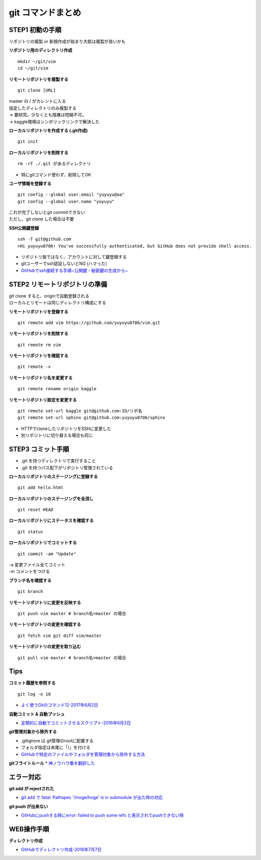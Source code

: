 
#############################
git コマンドまとめ
#############################

STEP1 初動の手順
********************
| リポジトリの複製 or 新規作成が始まり大抵は複製が良いかも

**リポジトリ用のディレクトリ作成** ::

    mkdir ~/git/vim
    cd ~/git/vim

**リモートリポジトリを複製する** ::

    git clone [URL]

| master の / がカレントに入る
| 指定したディレクトリのみ複製する
| → 要研究。少なくとも階層は短縮不可。
| → kaggle環境はシンボリックリンクで解決した

**ローカルリポジトリを作成する (.git作成)** ::

    git init


**ローカルリポジトリを削除する** ::

    rm -rf ./.git があるディレクトリ

* 特にgitコマンド使わず、削除してOK

**ユーザ情報を登録する** ::

    git config --global user.email "yuyuyu@aa"
    git config --global user.name "yuyuyu"

| これが完了しないとgit commitできない
| ただし、git clone した場合は不要

**SSH公開鍵登録** ::

    ssh -T git@github.com
    >Hi yuyuyu0706! You've successfully authenticated, but GitHub does not provide shell access.

* リポジトリ毎ではなく、アカウントに対して鍵登録する
* gitユーザーでssh認証しないとNG (ハマった)
* `GitHubでssh接続する手順~公開鍵・秘密鍵の生成から~ <https://qiita.com/shizuma/items/2b2f873a0034839e47ce>`_


STEP2 リモートリポジトリの準備
*********************************
| git clone すると、originで自動登録される
| ローカルとリモートは同じディレクトリ構成にする

**リモートリポジトリを登録する** ::

    git remote add vim https://github.com/yuyuyu0706/vim.git

**リモートリポジトリを削除する** ::

    git remote rm vim

**リモートリポジトリを確認する** ::

    git remote -v

**リモートリポジトリ名を変更する** ::

    git remote rename origin kaggle

**リモートリポジトリ設定を変更する** ::

    git remote set-url kaggle git@github.com:ID/リポ名
    git remote set-url sphinx git@github.com:yuyuyu0706/sphinx

* HTTPでcloneしたリポジトリをSSHに変更した
* 別リポジトリに切り替える場合も同じ

STEP3 コミット手順
********************
* .git を持つディレクトリで実行すること
* .git を持つパス配下がリポジトリ管理されている

**ローカルリポジトリのステージングに登録する** ::

    git add hello.html

**ローカルリポジトリのステージングを全消し** ::

    git reset HEAD

**ローカルリポジトリにステータスを確認する** ::

    git status

**ローカルリポジトリでコミットする** ::

    git commit -am "Update"

| -a 変更ファイル全てコミット
| -m コメントをつける

**ブランチ名を確認する** ::

    git branch

**リモートリポジトリに変更を反映する** ::

    git push vim master # branch名=master の場合

**リモートリポジトリの変更を確認する** ::

    git fetch vim git diff vim/master

**リモートリポジトリの変更を取り込む** ::

    git pull vim master # branch名=master の場合


Tips
*********
**コミット履歴を参照する** ::

    git log -n 10

* `よく使うGitのコマンド12-2017年6月2日 <https://techacademy.jp/magazine/6235>`_

**自動コミット & 自動プッシュ**

* `定期的に自動でコミットさせるスクリプト-2016年6月2日 <https://qiita.com/narikei/items/b4e1c035c778d4eb2fc9>`_

**git管理対象から除外する**

* .gitignore は git管理のrootに配置する
* フォルダ指定は末尾に「/」を付ける
* `GitHubで特定のファイルやフォルダを管理対象から除外する方法 <https://fantastech.net/gitignore>`_

**gitフライトルール**
* `神ノウハウ集を翻訳した <https://blog.labot.jp/entry/2019/07/01/183204>`_


エラー対応
************************

**git add が rejectされた**

* `git add で fatal: Pathspec '/moge/hoge' is in submodule が出た時の対応 <https://qiita.com/tomoima525/items/91d6e1b0956b095ff909>`_

**git push が出来ない**

* `GitHubにpushする時にerror: failed to push some refs と表示されてpushできない時 <https://qiita.com/kazuki0714/items/ceda3a6721a9a99082de>`_

WEB操作手順
****************
**ディレクトリ作成**

* `GitHubでディレクトリ作成-2016年7月7日 <http://maeokaka.hatenablog.jp/entry/2016/07/07/001441>`_



